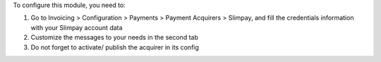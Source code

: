 To configure this module, you need to:

#. Go to Invoicing > Configuration > Payments > Payment Acquirers >
   Slimpay, and fill the credentials information with your Slimpay
   account data
#. Customize the messages to your needs in the second tab
#. Do not forget to activate/ publish the acquirer in its config
